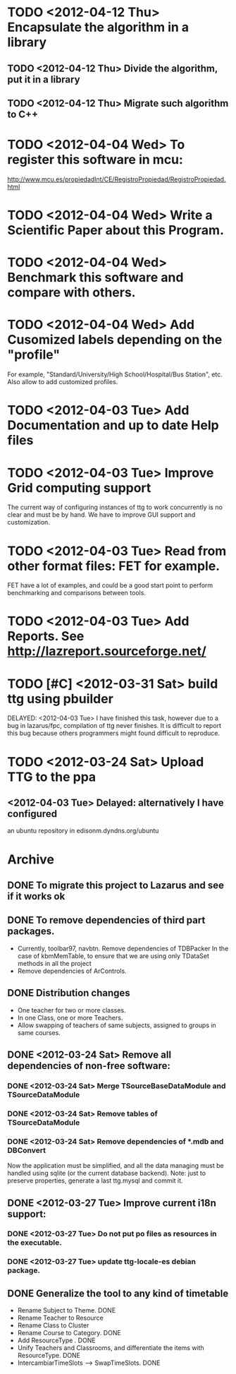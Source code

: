 * TODO <2012-04-12 Thu> Encapsulate the algorithm in a library
** TODO <2012-04-12 Thu> Divide the algorithm, put it in a library
** TODO <2012-04-12 Thu> Migrate such algorithm to C++
* TODO <2012-04-04 Wed> To register this software in mcu:
  http://www.mcu.es/propiedadInt/CE/RegistroPropiedad/RegistroPropiedad.html
* TODO <2012-04-04 Wed> Write a Scientific Paper about this Program.
* TODO <2012-04-04 Wed> Benchmark this software and compare with others.
* TODO <2012-04-04 Wed> Add Cusomized labels depending on the "profile"
  For example, "Standard/University/High School/Hospital/Bus Station",
  etc.  Also allow to add customized profiles.
* TODO <2012-04-03 Tue> Add Documentation and up to date Help files
* TODO <2012-04-03 Tue> Improve Grid computing support
  The current way of configuring instances of ttg to work concurrently
  is no clear and must be by hand.  We have to improve GUI support and
  customization.
* TODO <2012-04-03 Tue> Read from other format files: FET for example.
  FET have a lot of examples, and could be a good start point to
  perform benchmarking and comparisons between tools.
* TODO <2012-04-03 Tue> Add Reports. See http://lazreport.sourceforge.net/
* TODO [#C] <2012-03-31 Sat> build ttg using pbuilder
  DELAYED: <2012-04-03 Tue>
  I have finished this task, however due to a bug in lazarus/fpc,
  compilation of ttg never finishes. It is difficult to report this
  bug because others programmers might found difficult to reproduce.
* TODO <2012-03-24 Sat> Upload TTG to the ppa
  DEADLINE: <2012-04-01 Sat>
** <2012-04-03 Tue> Delayed: alternatively I have configured
   an ubuntu repository in edisonm.dyndns.org/ubuntu
   
   
   
* Archive
** DONE To migrate this project to Lazarus and see if it works ok
   CLOSED: [2012-03-24 Sat 00:42]
   :PROPERTIES:
   :ARCHIVE_TIME: 2012-04-03 Tue 23:50
   :ARCHIVE_FILE: ~/apps/ttg/org/TTGTasks.org
   :ARCHIVE_CATEGORY: TTGTasks
   :ARCHIVE_TODO: DONE
   :END:

** DONE To remove dependencies of third part packages.
   CLOSED: [2012-03-24 Sat 00:41]
   :PROPERTIES:
   :ARCHIVE_TIME: 2012-04-03 Tue 23:51
   :ARCHIVE_FILE: ~/apps/ttg/org/TTGTasks.org
   :ARCHIVE_CATEGORY: TTGTasks
   :ARCHIVE_TODO: DONE
   :END:
   - Currently, toolbar97, navbtn.  Remove dependencies of TDBPacker 
     In the case of kbmMemTable, to ensure that we are using only
     TDataSet methods in all the project
   - Remove dependencies of ArControls.
** DONE Distribution changes
   DEADLINE: <2012-02-08 Sat> CLOSED: [2012-03-24 Sat 00:43]
   :PROPERTIES:
   :ARCHIVE_TIME: 2012-04-03 Tue 23:52
   :ARCHIVE_FILE: ~/apps/ttg/org/TTGTasks.org
   :ARCHIVE_CATEGORY: TTGTasks
   :ARCHIVE_TODO: DONE
   :END:
   - One teacher for two or more classes.
   - In one Class, one or more Teachers.
   - Allow swapping of teachers of same subjects, assigned to groups in
     same courses.
** DONE <2012-03-24 Sat> Remove all dependencies of non-free software:
   CLOSED: [2012-03-27 Tue 19:50]
   :PROPERTIES:
   :ARCHIVE_TIME: 2012-04-03 Tue 23:52
   :ARCHIVE_FILE: ~/apps/ttg/org/TTGTasks.org
   :ARCHIVE_CATEGORY: TTGTasks
   :ARCHIVE_TODO: DONE
   :END:
*** DONE <2012-03-24 Sat> Merge TSourceBaseDataModule and TSourceDataModule
    CLOSED: [2012-03-27 Tue 13:15]
*** DONE <2012-03-24 Sat> Remove tables of TSourceDataModule
    CLOSED: [2012-03-27 Tue 13:15]
*** DONE <2012-03-24 Sat> Remove dependencies of *.mdb and DBConvert
    CLOSED: [2012-03-27 Tue 13:15]
   Now the application must be simplified, and all the data managing
   must be handled using sqlite (or the current database
   backend). Note: just to preserve properties, generate a last
   ttg.mysql and commit it.
** DONE <2012-03-27 Tue> Improve current i18n support:
   CLOSED: [2012-03-31 Sat 15:47]
   :PROPERTIES:
   :ARCHIVE_TIME: 2012-04-03 Tue 23:52
   :ARCHIVE_FILE: ~/apps/ttg/org/TTGTasks.org
   :ARCHIVE_CATEGORY: TTGTasks
   :ARCHIVE_TODO: DONE
   :END:
*** DONE <2012-03-27 Tue> Do not put po files as resources in the executable.
    CLOSED: [2012-03-31 Sat 15:47]
*** DONE <2012-03-27 Tue> update ttg-locale-es debian package.
    CLOSED: [2012-03-31 Sat 15:47]
** DONE Generalize the tool to any kind of timetable
   DEADLINE: <2012-02-15 Wed> CLOSED: [2012-03-24 Sat 00:44]
   :PROPERTIES:
   :ARCHIVE_TIME: 2012-04-03 Tue 23:53
   :ARCHIVE_FILE: ~/apps/ttg/org/TTGTasks.org
   :ARCHIVE_CATEGORY: TTGTasks
   :ARCHIVE_TODO: DONE
   :END:
   - Rename Subject to Theme. DONE
   - Rename Teacher to Resource
   - Rename Class to Cluster
   - Rename Course to Category. DONE
   - Add ResourceType . DONE
   - Unify Teachers and Classrooms, and differentiate the items with ResourceType. DONE
   - IntercambiarTimeSlots --> SwapTimeSlots. DONE


